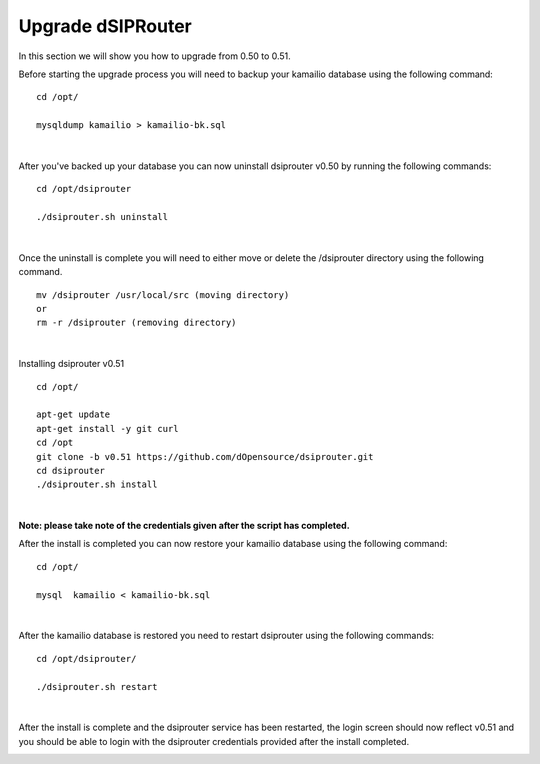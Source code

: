 Upgrade dSIPRouter
====================

In this section we will show you how to upgrade from 0.50 to 0.51.

Before starting the upgrade process you will need to backup your kamailio database using the following command: 

::
  
  cd /opt/

  mysqldump kamailio > kamailio-bk.sql
|

After you've backed up your database you can now uninstall dsiprouter v0.50 by running the following commands: 

::
  
  cd /opt/dsiprouter 

  ./dsiprouter.sh uninstall
|  

Once the uninstall is complete you will need to either move or delete the /dsiprouter directory using the following command.

::
  
  mv /dsiprouter /usr/local/src (moving directory)
  or 
  rm -r /dsiprouter (removing directory)
|  

Installing dsiprouter v0.51

::
  
  cd /opt/ 

  apt-get update
  apt-get install -y git curl
  cd /opt
  git clone -b v0.51 https://github.com/dOpensource/dsiprouter.git
  cd dsiprouter
  ./dsiprouter.sh install
|
**Note: please take note of the credentials given after the script has completed.**

After the install is completed you can now restore your kamailio database using the following command:

::
  
  cd /opt/

  mysql  kamailio < kamailio-bk.sql
|

After the kamailio database is restored you need to restart dsiprouter using the following commands:
::
  
  cd /opt/dsiprouter/ 

  ./dsiprouter.sh restart 
|

After the install is complete and the dsiprouter service has been restarted, the login screen should now reflect v0.51 and you should be able to login with the dsiprouter credentials provided after the install completed.

.. image:: images/dsip_v51.png
        :align: center










